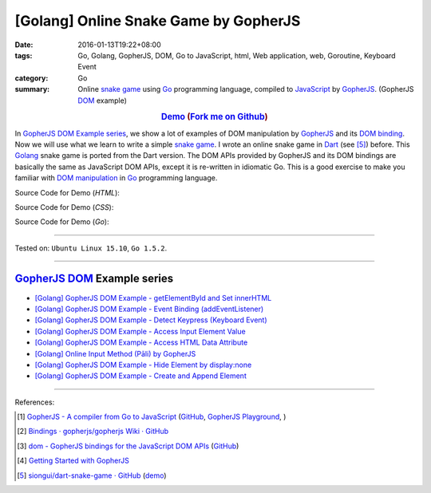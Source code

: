 [Golang] Online Snake Game by GopherJS
######################################

:date: 2016-01-13T19:22+08:00
:tags: Go, Golang, GopherJS, DOM, Go to JavaScript, html, Web application, web, Goroutine, Keyboard Event
:category: Go
:summary: Online `snake game`_ using Go_ programming language, compiled to
          JavaScript_ by GopherJS_. (GopherJS DOM_ example)


.. rubric:: `Demo <https://siongui.github.io/go-online-snake-game/>`__ (`Fork me on Github <https://github.com/siongui/go-online-snake-game>`__)
    :class: align-center

In `GopherJS DOM Example series`_, we show a lot of examples of DOM manipulation
by GopherJS_ and its `DOM binding`_. Now we will use what we learn to write
a simple `snake game`_. I wrote an online snake game in Dart_ (see [5]_) before.
This Golang_ snake game is ported from the Dart version. The DOM APIs provided
by GopherJS and its DOM bindings are basically the same as JavaScript DOM APIs,
except it is re-written in idiomatic Go. This is a good exercise to make you
familiar with `DOM manipulation`_ in Go_ programming language.


Source Code for Demo (*HTML*):

.. show_github_file:: siongui go-online-snake-game src/index.html

Source Code for Demo (*CSS*):

.. show_github_file:: siongui go-online-snake-game src/style.css

Source Code for Demo (*Go*):

.. show_github_file:: siongui go-online-snake-game src/snake.go


----

Tested on: ``Ubuntu Linux 15.10``, ``Go 1.5.2``.

----

GopherJS_ DOM_ Example series
+++++++++++++++++++++++++++++

- `[Golang] GopherJS DOM Example - getElementById and Set innerHTML <{filename}../10/gopherjs-dom-example-getElementById-innerHTML%en.rst>`_

- `[Golang] GopherJS DOM Example - Event Binding (addEventListener) <{filename}../11/gopherjs-dom-example-event-binding-addEventListener%en.rst>`_

- `[Golang] GopherJS DOM Example - Detect Keypress (Keyboard Event) <{filename}../11/gopherjs-dom-example-detect-keypress-keyboard-event%en.rst>`_

- `[Golang] GopherJS DOM Example - Access Input Element Value <{filename}../11/gopherjs-dom-example-access-input-element-value%en.rst>`_

- `[Golang] GopherJS DOM Example - Access HTML Data Attribute <{filename}../12/gopherjs-dom-example-access-html-data-attribute%en.rst>`_

- `[Golang] Online Input Method (Pāli) by GopherJS <{filename}../12/go-online-input-method-pali-by-gopherjs%en.rst>`_

- `[Golang] GopherJS DOM Example - Hide Element by display:none <{filename}gopherjs-dom-example-hide-element-by-display-none%en.rst>`_

- `[Golang] GopherJS DOM Example - Create and Append Element <{filename}../14/gopherjs-dom-example-create-and-append-element%en.rst>`_

----

References:

.. [1] `GopherJS - A compiler from Go to JavaScript <http://www.gopherjs.org/>`_
       (`GitHub <https://github.com/gopherjs/gopherjs>`__,
       `GopherJS Playground <http://www.gopherjs.org/playground/>`_,
       |godoc|)

.. [2] `Bindings · gopherjs/gopherjs Wiki · GitHub <https://github.com/gopherjs/gopherjs/wiki/bindings>`_

.. [3] `dom - GopherJS bindings for the JavaScript DOM APIs <https://godoc.org/honnef.co/go/js/dom>`_
       (`GitHub <https://github.com/dominikh/go-js-dom>`__)

.. [4] `Getting Started with GopherJS <https://www.hakkalabs.co/articles/getting-started-gopherjs>`_

.. [5] `siongui/dart-snake-game · GitHub <https://github.com/siongui/dart-snake-game>`_
       (`demo <https://siongui.github.io/dart-snake-game/>`__)


.. _Go: https://golang.org/
.. _Golang: https://golang.org/
.. _snake game: https://www.google.com/search?q=snake+game
.. _JavaScript: https://en.wikipedia.org/wiki/JavaScript
.. _GopherJS: http://www.gopherjs.org/
.. _DOM: https://developer.mozilla.org/en-US/docs/Web/API/Document_Object_Model
.. _DOM binding: https://godoc.org/honnef.co/go/js/dom
.. _Dart: https://www.dartlang.org/
.. _DOM manipulation: https://www.google.com/search?q=DOM+manipulation

.. |godoc| image:: https://godoc.org/github.com/gopherjs/gopherjs/js?status.png
   :target: https://godoc.org/github.com/gopherjs/gopherjs/js
